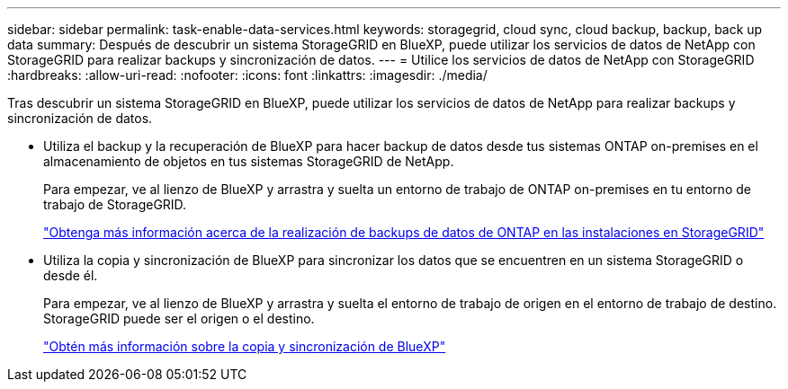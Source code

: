 ---
sidebar: sidebar 
permalink: task-enable-data-services.html 
keywords: storagegrid, cloud sync, cloud backup, backup, back up data 
summary: Después de descubrir un sistema StorageGRID en BlueXP, puede utilizar los servicios de datos de NetApp con StorageGRID para realizar backups y sincronización de datos. 
---
= Utilice los servicios de datos de NetApp con StorageGRID
:hardbreaks:
:allow-uri-read: 
:nofooter: 
:icons: font
:linkattrs: 
:imagesdir: ./media/


[role="lead"]
Tras descubrir un sistema StorageGRID en BlueXP, puede utilizar los servicios de datos de NetApp para realizar backups y sincronización de datos.

* Utiliza el backup y la recuperación de BlueXP para hacer backup de datos desde tus sistemas ONTAP on-premises en el almacenamiento de objetos en tus sistemas StorageGRID de NetApp.
+
Para empezar, ve al lienzo de BlueXP y arrastra y suelta un entorno de trabajo de ONTAP on-premises en tu entorno de trabajo de StorageGRID.

+
https://docs.netapp.com/us-en/cloud-manager-backup-restore/task-backup-onprem-private-cloud.html["Obtenga más información acerca de la realización de backups de datos de ONTAP en las instalaciones en StorageGRID"^]

* Utiliza la copia y sincronización de BlueXP para sincronizar los datos que se encuentren en un sistema StorageGRID o desde él.
+
Para empezar, ve al lienzo de BlueXP y arrastra y suelta el entorno de trabajo de origen en el entorno de trabajo de destino. StorageGRID puede ser el origen o el destino.

+
https://docs.netapp.com/us-en/cloud-manager-sync/index.html["Obtén más información sobre la copia y sincronización de BlueXP"^]


